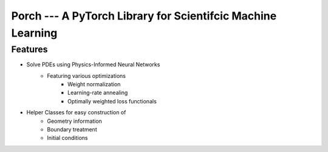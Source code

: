 Porch --- A PyTorch Library for Scientifcic Machine Learning
============================================================

Features
--------

* Solve PDEs using Physics-Informed Neural Networks
    * Featuring various optimizations
        * Weight normalization
        * Learning-rate annealing
        * Optimally weighted loss functionals
* Helper Classes for easy construction of
    * Geometry information
    * Boundary treatment
    * Initial conditions